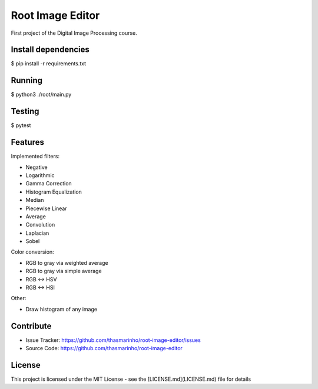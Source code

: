 Root Image Editor
========

First project of the Digital Image Processing course.

Install dependencies
--------------------

$ pip install -r requirements.txt

Running
-------

$ python3 ./root/main.py

Testing
-------

$ pytest

Features
--------

Implemented filters:

- Negative
- Logarithmic
- Gamma Correction
- Histogram Equalization
- Median
- Piecewise Linear
- Average
- Convolution
- Laplacian
- Sobel

Color conversion:

- RGB to gray via weighted average
- RGB to gray via simple average
- RGB <-> HSV
- RGB <-> HSI

Other:

- Draw histogram of any image

Contribute
----------

- Issue Tracker: https://github.com/thasmarinho/root-image-editor/issues
- Source Code: https://github.com/thasmarinho/root-image-editor

License
-------

This project is licensed under the MIT License - see the [LICENSE.md](LICENSE.md) file for details
